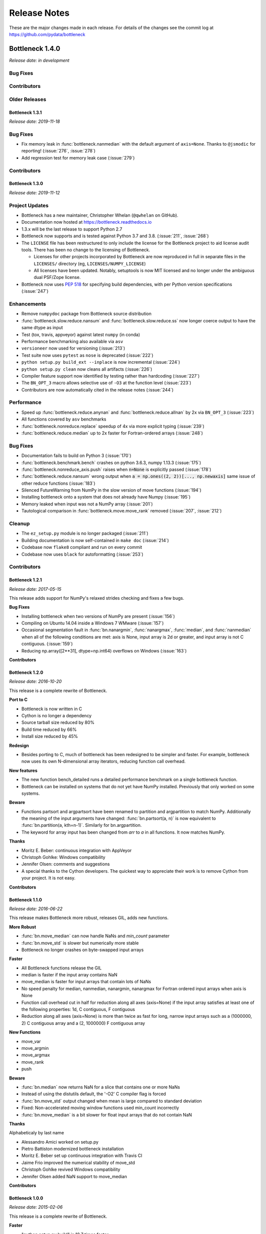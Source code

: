 
=============
Release Notes
=============

These are the major changes made in each release. For details of the changes
see the commit log at https://github.com/pydata/bottleneck

Bottleneck 1.4.0
================

*Release date: in development*

Bug Fixes
~~~~~~~~~

Contributors
~~~~~~~~~~~~

.. contributors:: v1.3.1..HEAD


Older Releases
~~~~~~~~~~~~~~

Bottleneck 1.3.1
----------------

*Release date: 2019-11-18*

Bug Fixes
~~~~~~~~~
- Fix memory leak in :func:`bottleneck.nanmedian` with the default argument of ``axis=None``. Thanks to ``@jsmodic`` for reporting! (:issue:`276`, :issue:`278`)
- Add regression test for memory leak case (:issue:`279`)

Contributors
~~~~~~~~~~~~

.. contributors:: v1.3.0..v1.3.1


Bottleneck 1.3.0
----------------

*Release date: 2019-11-12*

Project Updates
~~~~~~~~~~~~~~~
- Bottleneck has a new maintainer, Christopher Whelan (``@qwhelan`` on GitHub).
- Documentation now hosted at https://bottleneck.readthedocs.io
- 1.3.x will be the last release to support Python 2.7
- Bottleneck now supports and is tested against Python 3.7 and 3.8. (:issue:`211`, :issue:`268`)
- The ``LICENSE`` file has been restructured to only include the license for the Bottleneck project to aid license audit tools. There has been no change to the licensing of Bottleneck.

  - Licenses for other projects incorporated by Bottleneck are now reproduced in full in separate files in the ``LICENSES/`` directory (eg, ``LICENSES/NUMPY_LICENSE``)
  - All licenses have been updated. Notably, setuptools is now MIT licensed and no longer under the ambiguous dual PSF/Zope license.
- Bottleneck now uses :pep:`518` for specifying build dependencies, with per Python version specifications (:issue:`247`)


Enhancements
~~~~~~~~~~~~
- Remove ``numpydoc`` package from Bottleneck source distribution
- :func:`bottleneck.slow.reduce.nansum` and :func:`bottleneck.slow.reduce.ss` now longer coerce output to have the same dtype as input
- Test (tox, travis, appveyor) against latest ``numpy`` (in conda)
- Performance benchmarking also available via ``asv``
- ``versioneer`` now used for versioning (:issue:`213`)
- Test suite now uses ``pytest`` as ``nose`` is deprecated (:issue:`222`)
- ``python setup.py build_ext --inplace`` is now incremental (:issue:`224`)
- ``python setup.py clean`` now cleans all artifacts (:issue:`226`)
- Compiler feature support now identified by testing rather than hardcoding (:issue:`227`)
- The ``BN_OPT_3`` macro allows selective use of ``-O3`` at the function level (:issue:`223`)
- Contributors are now automatically cited in the release notes (:issue:`244`)

Performance
~~~~~~~~~~~
- Speed up :func:`bottleneck.reduce.anynan` and :func:`bottleneck.reduce.allnan` by 2x via ``BN_OPT_3`` (:issue:`223`)
- All functions covered by ``asv`` benchmarks
- :func:`bottleneck.nonreduce.replace` speedup of 4x via more explicit typing (:issue:`239`)
- :func:`bottleneck.reduce.median` up to 2x faster for Fortran-ordered arrays (:issue:`248`)


Bug Fixes
~~~~~~~~~

- Documentation fails to build on Python 3 (:issue:`170`)
- :func:`bottleneck.benchmark.bench` crashes on python 3.6.3, numpy 1.13.3 (:issue:`175`)
- :func:`bottleneck.nonreduce_axis.push` raises when :code:`n=None` is explicitly passed (:issue:`178`)
- :func:`bottleneck.reduce.nansum` wrong output when :code:`a = np.ones((2, 2))[..., np.newaxis]`
  same issue of other reduce functions (:issue:`183`)
- Silenced FutureWarning from NumPy in the slow version of move functions (:issue:`194`)
- Installing bottleneck onto a system that does not already have Numpy (:issue:`195`)
- Memory leaked when input was not a NumPy array (:issue:`201`)
- Tautological comparison in :func:`bottleneck.move.move_rank` removed (:issue:`207`, :issue:`212`)

Cleanup
~~~~~~~

- The ``ez_setup.py`` module is no longer packaged (:issue:`211`)
- Building documentation is now self-contained in ``make doc`` (:issue:`214`)
- Codebase now ``flake8`` compliant and run on every commit
- Codebase now uses ``black`` for autoformatting (:issue:`253`)

Contributors
~~~~~~~~~~~~

.. contributors:: v1.2.1..v1.3.0


Bottleneck 1.2.1
----------------

*Release date: 2017-05-15*

This release adds support for NumPy's relaxed strides checking and
fixes a few bugs.

**Bug Fixes**

- Installing bottleneck when two versions of NumPy are present (:issue:`156`)
- Compiling on Ubuntu 14.04 inside a Windows 7 WMware (:issue:`157`)
- Occasional segmentation fault in :func:`bn.nanargmin`, :func:`nanargmax`, :func:`median`,
  and :func:`nanmedian` when all of the following conditions are met:
  axis is None, input array is 2d or greater, and input array is not C
  contiguous. (:issue:`159`)
- Reducing np.array([2**31], dtype=np.int64) overflows on Windows (:issue:`163`)

**Contributors**

.. contributors:: v1.2.0..v1.2.1

Bottleneck 1.2.0
----------------

*Release date: 2016-10-20*

This release is a complete rewrite of Bottleneck.

**Port to C**

- Bottleneck is now written in C
- Cython is no longer a dependency
- Source tarball size reduced by 80%
- Build time reduced by 66%
- Install size reduced by 45%

**Redesign**

- Besides porting to C, much of bottleneck has been redesigned to be
  simpler and faster. For example, bottleneck now uses its own N-dimensional
  array iterators, reducing function call overhead.

**New features**

- The new function bench_detailed runs a detailed performance benchmark on
  a single bottleneck function.
- Bottleneck can be installed on systems that do not yet have NumPy
  installed. Previously that only worked on some systems.

**Beware**

- Functions partsort and argpartsort have been renamed to partition and
  argpartition to match NumPy. Additionally the meaning of the input
  arguments have changed: :func:`bn.partsort(a, n)` is now equivalent to
  :func:`bn.partition(a, kth=n-1)`. Similarly for bn.argpartition.
- The keyword for array input has been changed from `arr` to `a` in all
  functions. It now matches NumPy.

**Thanks**

- Moritz E. Beber: continuous integration with AppVeyor
- Christoph Gohlke: Windows compatibility
- Jennifer Olsen: comments and suggestions
- A special thanks to the Cython developers. The quickest way to appreciate
  their work is to remove Cython from your project. It is not easy.

**Contributors**

.. contributors:: v1.1.0..v1.2.0

Bottleneck 1.1.0
----------------

*Release date: 2016-06-22*

This release makes Bottleneck more robust, releases GIL, adds new functions.

**More Robust**

- :func:`bn.move_median` can now handle NaNs and `min_count` parameter
- :func:`bn.move_std` is slower but numerically more stable
- Bottleneck no longer crashes on byte-swapped input arrays

**Faster**

- All Bottleneck functions release the GIL
- median is faster if the input array contains NaN
- move_median is faster for input arrays that contain lots of NaNs
- No speed penalty for median, nanmedian, nanargmin, nanargmax for Fortran
  ordered input arrays when axis is None
- Function call overhead cut in half for reduction along all axes (axis=None)
  if the input array satisfies at least one of the following properties: 1d,
  C contiguous, F contiguous
- Reduction along all axes (axis=None) is more than twice as fast for long,
  narrow input arrays such as a (1000000, 2) C contiguous array and a
  (2, 1000000) F contiguous array

**New Functions**

- move_var
- move_argmin
- move_argmax
- move_rank
- push

**Beware**

- :func:`bn.median` now returns NaN for a slice that contains one or more NaNs
- Instead of using the distutils default, the '-O2' C compiler flag is forced
- :func:`bn.move_std` output changed when mean is large compared to standard deviation
- Fixed: Non-accelerated moving window functions used min_count incorrectly
- :func:`bn.move_median` is a bit slower for float input arrays that do not contain NaN

**Thanks**

Alphabeticaly by last name

- Alessandro Amici worked on setup.py
- Pietro Battiston modernized bottleneck installation
- Moritz E. Beber set up continuous integration with Travis CI
- Jaime Frio improved the numerical stability of move_std
- Christoph Gohlke revived Windows compatibility
- Jennifer Olsen added NaN support to move_median

**Contributors**

.. contributors:: v1.0.0..v1.1.0

Bottleneck 1.0.0
----------------

*Release date: 2015-02-06*

This release is a complete rewrite of Bottleneck.

**Faster**

- "python setup.py build" is 18.7 times faster
- Function-call overhead cut in half---a big speed up for small input arrays
- Arbitrary ndim input arrays accelerated; previously only 1d, 2d, and 3d
- bn.nanrankdata is twice as fast for float input arrays
- bn.move_max, bn.move_min are faster for int input arrays
- No speed penalty for reducing along all axes when input is Fortran ordered

**Smaller**

- Compiled binaries 14.1 times smaller
- Source tarball 4.7 times smaller
- 9.8 times less C code
- 4.3 times less Cython code
- 3.7 times less Python code

**Beware**

- Requires numpy 1.9.1
- Single API, e.g.: bn.nansum instead of bn.nansum and nansum_2d_float64_axis0
- On 64-bit systems bn.nansum(int32) returns int32 instead of int64
- bn.nansum now returns 0 for all NaN slices (as does numpy 1.9.1)
- Reducing over all axes returns, e.g., 6.0; previously np.float64(6.0)
- bn.ss() now has default axis=None instead of axis=0
- bn.nn() is no longer in bottleneck

**min_count**

- Previous releases had moving window function pairs: move_sum, move_nansum
- This release only has half of the pairs: move_sum
- Instead a new input parameter, min_count, has been added
- min_count=None same as old move_sum; min_count=1 same as old move_nansum
- If # non-NaN values in window < min_count, then NaN assigned to the window
- Exception: move_median does not take min_count as input

**Bug Fixes**

- Can now install bottleneck with pip even if numpy is not already installed
- bn.move_max, bn.move_min now return float32 for float32 input

**Contributors**

.. contributors:: v0.8.0..v1.0.0

Bottleneck 0.8.0
----------------

*Release date: 2014-01-21*

This version of Bottleneck requires NumPy 1.8.

**Breaks from 0.7.0**

- This version of Bottleneck requires NumPy 1.8
- nanargmin and nanargmax behave like the corresponding functions in NumPy 1.8

**Bug fixes**

- nanargmax/nanargmin wrong for redundant max/min values in 1d int arrays

**Contributors**

.. contributors:: v0.7.0..v0.8.0

Bottleneck 0.7.0
----------------

*Release date: 2013-09-10*

**Enhancements**

- bn.rankdata() is twice as fast (with input a = np.random.rand(1000000))
- C files now included in github repo; cython not needed to try latest
- C files are now generated with Cython 0.19.1 instead of 0.16
- Test bottleneck across multiple python/numpy versions using tox
- Source tarball size cut in half

**Bug fixes**

- move_std, move_nanstd return inappropriate NaNs (sqrt of negative #) (:issue:`50`)
- `make test` fails on some computers (:issue:`52`)
- scipy optional yet some unit tests depend on scipy (:issue:`57`)
- now works on Mac OS X 10.8 using clang compiler (:issue:`49`, :issue:`55`)
- nanstd([1.0], ddof=1) and nanvar([1.0], ddof=1) crash (:issue:`60`)

**Contributors**

.. contributors:: v0.6.0..v0.7.0

Bottleneck 0.6.0
----------------

*Release date: 2012-06-04*

Thanks to Dougal Sutherland, Bottleneck now runs on Python 3.2.

**New functions**

- replace(arr, old, new), e.g, replace(arr, np.nan, 0)
- nn(arr, arr0, axis) nearest neighbor and its index of 1d arr0 in 2d arr
- anynan(arr, axis) faster alternative to np.isnan(arr).any(axis)
- allnan(arr, axis) faster alternative to np.isnan(arr).all(axis)

**Enhancements**

- Python 3.2 support (may work on earlier versions of Python 3)
- C files are now generated with Cython 0.16 instead of 0.14.1
- Upgrade numpydoc from 0.3.1 to 0.4 to support Sphinx 1.0.1

**Breaks from 0.5.0**

- Support for Python 2.5 dropped
- Default axis for benchmark suite is now axis=1 (was 0)

**Bug fixes**

- Confusing error message in partsort and argpartsort (:issue:`31`)
- Update path in MANIFEST.in (:issue:`32`)
- Wrong output for very large (2**31) input arrays (:issue:`35`)

**Contributors**

.. contributors:: v0.5.0..v0.6.0

Bottleneck 0.5.0
----------------

*Release date: 2011-06-13*

The fifth release of bottleneck adds four new functions, comes in a single
source distribution instead of separate 32 and 64 bit versions, and contains
bug fixes.

J. David Lee wrote the C-code implementation of the double heap moving
window median.

**New functions**

- move_median(), moving window median
- partsort(), partial sort
- argpartsort()
- ss(), sum of squares, faster version of scipy.stats.ss

**Changes**

- Single source distribution instead of separate 32 and 64 bit versions
- nanmax and nanmin now follow Numpy 1.6 (not 1.5.1) when input is all NaN

**Bug fixes**

- Support python 2.5 by importing `with` statement (:issue:`14`)
- nanmedian wrong for particular ordering of NaN and non-NaN elements (:issue:`22`)
- argpartsort, nanargmin, nanargmax returned wrong dtype on 64-bit Windows (:issue:`26`)
- rankdata and nanrankdata crashed on 64-bit Windows (:issue:`29`)

Bottleneck 0.4.3
----------------

*Release date: 2011-03-17*

This is a bug fix release.

**Bug fixes**

- median and nanmedian modified (partial sort) input array (:issue:`11`)
- nanmedian wrong when odd number of elements with all but last a NaN (:issue:`12`)

**Enhancement**

- Lazy import of SciPy (rarely used) speeds Bottleneck import 3x

Bottleneck 0.4.2
----------------

*Release date: 2011-03-08*

This is a bug fix release.

Same bug fixed in Bottleneck 0.4.1 for nanstd() was fixed for nanvar() in
this release. Thanks again to Christoph Gohlke for finding the bug.

Bottleneck 0.4.1
----------------

*Release date: 2011-03-08*

This is a bug fix release.

The low-level functions nanstd_3d_int32_axis1 and nanstd_3d_int64_axis1,
called by bottleneck.nanstd(), wrote beyond the memory owned by the output
array if arr.shape[1] == 0 and arr.shape[0] > arr.shape[2], where arr is
the input array.

Thanks to Christoph Gohlke for finding an example to demonstrate the bug.

Bottleneck 0.4.0
----------------

*Release date: 2011-03-08*

The fourth release of Bottleneck contains new functions and bug fixes.
Separate source code distributions are now made for 32 bit and 64 bit
operating systems.

**New functions**

- rankdata()
- nanrankdata()

**Enhancements**

- Optionally specify the shapes of the arrays used in benchmark
- Can specify which input arrays to fill with one-third NaNs in benchmark

**Breaks from 0.3.0**

- Removed group_nanmean() function
- Bump dependency from NumPy 1.4.1 to NumPy 1.5.1
- C files are now generated with Cython 0.14.1 instead of 0.13

**Bug fixes**

- Some functions gave wrong output dtype for some input dtypes on 32 bit OS (:issue:`6`)
- Some functions choked on size zero input arrays (:issue:`7`)
- Segmentation fault with Cython 0.14.1 (but not 0.13) (:issue:`8`)

Bottleneck 0.3.0
----------------

*Release date: 2010-01-19*

The third release of Bottleneck is twice as fast for small input arrays and
contains 10 new functions.

**Faster**

- All functions are faster (less overhead in selector functions)

**New functions**

- nansum()
- move_sum()
- move_nansum()
- move_mean()
- move_std()
- move_nanstd()
- move_min()
- move_nanmin()
- move_max()
- move_nanmax()

**Enhancements**

- You can now specify the dtype and axis to use in the benchmark timings
- Improved documentation and more unit tests

**Breaks from 0.2.0**

- Moving window functions now default to axis=-1 instead of axis=0
- Low-level moving window selector functions no longer take window as input

**Bug fix**

- int input array resulted in call to slow, non-cython version of move_nanmean

Bottleneck 0.2.0
----------------

*Release date: 2010-12-27*

The second release of Bottleneck is faster, contains more functions, and
supports more dtypes.

**Faster**

- All functions faster (less overhead) when output is not a scalar
- Faster nanmean() for 2d, 3d arrays containing NaNs when axis is not None

**New functions**

- nanargmin()
- nanargmax()
- nanmedian()

**Enhancements**

- Added support for float32
- Fallback to slower, non-Cython functions for unaccelerated ndim/dtype
- Scipy is no longer a dependency
- Added support for older versions of NumPy (1.4.1)
- All functions are now templated for dtype and axis
- Added a sandbox for prototyping of new Bottleneck functions
- Rewrote benchmarking code

Bottleneck 0.1.0
----------------

*Release date: 2010-12-10*

Initial release. The three categories of Bottleneck functions:

- Faster replacement for NumPy and SciPy functions
- Moving window functions
- Group functions that bin calculations by like-labeled elements

